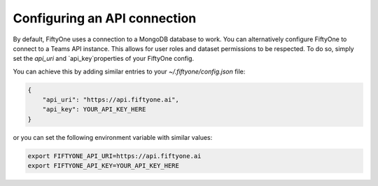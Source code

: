 .. _configuring-api-connection:

Configuring an API connection
-----------------------------

By default, FiftyOne uses a connection to a MongoDB database to work. You can
alternatively configure FiftyOne to connect to a Teams API instance. This
allows for user roles and dataset permissions to be respected. To do so, simply
set the `api_uri` and `api_key`properties of your FiftyOne config.

You can achieve this by adding similar entries to your
`~/.fiftyone/config.json` file:

.. code-block:: json

    {
        "api_uri": "https://api.fiftyone.ai",
        "api_key": YOUR_API_KEY_HERE
    }

or you can set the following environment variable with similar values:

.. code-block:: shell

    export FIFTYONE_API_URI=https://api.fiftyone.ai
    export FIFTYONE_API_KEY=YOUR_API_KEY_HERE